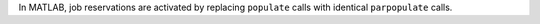 |matlab|
In MATLAB, job reservations are activated by replacing ``populate`` calls with identical ``parpopulate`` calls.

.. |matlab| image:: ../_static/img/matlab-tiny.png
